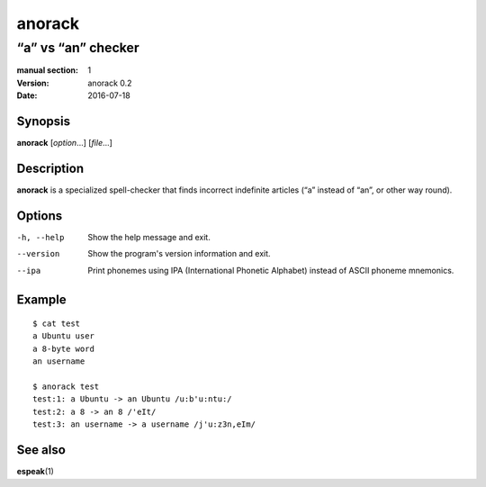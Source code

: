 =======
anorack
=======

-------------------
“a” vs “an” checker
-------------------

:manual section: 1
:version: anorack 0.2
:date: 2016-07-18

Synopsis
--------
**anorack** [*option*...] [*file*...]

Description
-----------
**anorack** is a specialized spell-checker
that finds incorrect indefinite articles
(“a” instead of “an”, or other way round).

Options
-------

-h, --help
   Show the help message and exit.
--version
   Show the program's version information and exit.
--ipa
   Print phonemes using IPA (International Phonetic Alphabet)
   instead of ASCII phoneme mnemonics.

Example
-------

::

   $ cat test
   a Ubuntu user
   a 8-byte word
   an username

   $ anorack test
   test:1: a Ubuntu -> an Ubuntu /u:b'u:ntu:/
   test:2: a 8 -> an 8 /'eIt/
   test:3: an username -> a username /j'u:z3n,eIm/

See also
--------

**espeak**\ (1)

.. vim:ts=3 sts=3 sw=3

